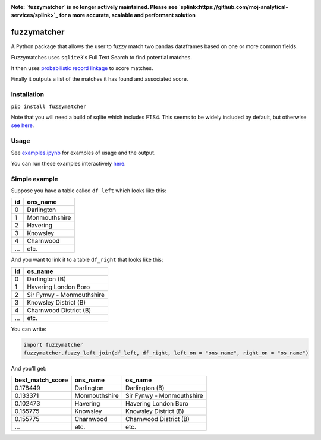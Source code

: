 .. image:: https://badge.fury.io/py/fuzzymatcher.svg
    :target: https://badge.fury.io/py/fuzzymatcher

.. image:: https://codecov.io/gh/RobinL/fuzzymatcher/branch/dev/graph/badge.svg
  :target: https://codecov.io/gh/RobinL/fuzzymatcher


**Note:  `fuzzymatcher` is no longer actively maintained.  Please see `splink<https://github.com/moj-analytical-services/splink>`_ for a more accurate, scalable and performant solution**

fuzzymatcher
======================================

A Python package that allows the user to fuzzy match two pandas dataframes based on one or more common fields.

Fuzzymatches uses ``sqlite3``'s Full Text Search to find potential matches.

It then uses `probabilistic record linkage <https://en.wikipedia.org/wiki/Record_linkage#Probabilistic_record_linkage>`_ to score matches.

Finally it outputs a list of the matches it has found and associated score. 


Installation
------------

``pip install fuzzymatcher``

Note that you will need a build of sqlite which includes FTS4.  This seems to be widely included by default, but otherwise `see here <https://www.sqlite.org/fts3.html#compiling_and_enabling_fts3_and_fts4>`_.

Usage
-----

See `examples.ipynb <https://github.com/RobinL/fuzzymatcher/blob/master/examples.ipynb>`_ for examples of usage and the output.

You can run these examples interactively `here <https://mybinder.org/v2/gh/RobinL/fuzzymatcher/master?filepath=examples.ipynb>`_.

Simple example
--------------

Suppose you have a table called ``df_left`` which looks like this:

====  =============
  id  ons_name
====  =============
   0  Darlington
   1  Monmouthshire
   2  Havering
   3  Knowsley
   4  Charnwood
 ...  etc.
====  =============

And you want to link it to a table ``df_right`` that looks like this:

====  =========================
  id  os_name
====  =========================
   0  Darlington (B)
   1  Havering London Boro
   2  Sir Fynwy - Monmouthshire
   3  Knowsley District (B)
   4  Charnwood District (B)
 ...  etc.
====  =========================

You can write:

.. code:: python

  import fuzzymatcher
  fuzzymatcher.fuzzy_left_join(df_left, df_right, left_on = "ons_name", right_on = "os_name")

And you'll get:

==================  =============  =========================
  best_match_score  ons_name       os_name
==================  =============  =========================
          0.178449  Darlington     Darlington (B)
          0.133371  Monmouthshire  Sir Fynwy - Monmouthshire
          0.102473  Havering       Havering London Boro
          0.155775  Knowsley       Knowsley District (B)
          0.155775  Charnwood      Charnwood District (B)
               ...  etc.           etc.
==================  =============  =========================
